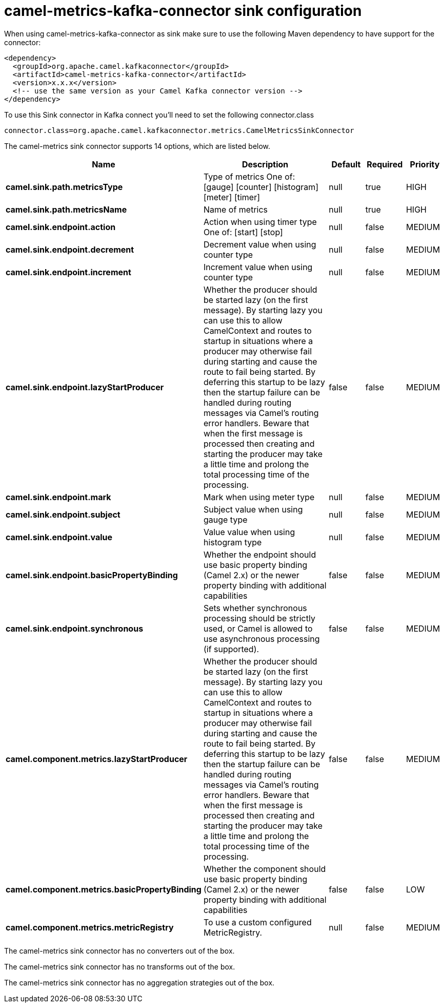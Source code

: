 // kafka-connector options: START
[[camel-metrics-kafka-connector-sink]]
= camel-metrics-kafka-connector sink configuration

When using camel-metrics-kafka-connector as sink make sure to use the following Maven dependency to have support for the connector:

[source,xml]
----
<dependency>
  <groupId>org.apache.camel.kafkaconnector</groupId>
  <artifactId>camel-metrics-kafka-connector</artifactId>
  <version>x.x.x</version>
  <!-- use the same version as your Camel Kafka connector version -->
</dependency>
----

To use this Sink connector in Kafka connect you'll need to set the following connector.class

[source,java]
----
connector.class=org.apache.camel.kafkaconnector.metrics.CamelMetricsSinkConnector
----


The camel-metrics sink connector supports 14 options, which are listed below.



[width="100%",cols="2,5,^1,1,1",options="header"]
|===
| Name | Description | Default | Required | Priority
| *camel.sink.path.metricsType* | Type of metrics One of: [gauge] [counter] [histogram] [meter] [timer] | null | true | HIGH
| *camel.sink.path.metricsName* | Name of metrics | null | true | HIGH
| *camel.sink.endpoint.action* | Action when using timer type One of: [start] [stop] | null | false | MEDIUM
| *camel.sink.endpoint.decrement* | Decrement value when using counter type | null | false | MEDIUM
| *camel.sink.endpoint.increment* | Increment value when using counter type | null | false | MEDIUM
| *camel.sink.endpoint.lazyStartProducer* | Whether the producer should be started lazy (on the first message). By starting lazy you can use this to allow CamelContext and routes to startup in situations where a producer may otherwise fail during starting and cause the route to fail being started. By deferring this startup to be lazy then the startup failure can be handled during routing messages via Camel's routing error handlers. Beware that when the first message is processed then creating and starting the producer may take a little time and prolong the total processing time of the processing. | false | false | MEDIUM
| *camel.sink.endpoint.mark* | Mark when using meter type | null | false | MEDIUM
| *camel.sink.endpoint.subject* | Subject value when using gauge type | null | false | MEDIUM
| *camel.sink.endpoint.value* | Value value when using histogram type | null | false | MEDIUM
| *camel.sink.endpoint.basicPropertyBinding* | Whether the endpoint should use basic property binding (Camel 2.x) or the newer property binding with additional capabilities | false | false | MEDIUM
| *camel.sink.endpoint.synchronous* | Sets whether synchronous processing should be strictly used, or Camel is allowed to use asynchronous processing (if supported). | false | false | MEDIUM
| *camel.component.metrics.lazyStartProducer* | Whether the producer should be started lazy (on the first message). By starting lazy you can use this to allow CamelContext and routes to startup in situations where a producer may otherwise fail during starting and cause the route to fail being started. By deferring this startup to be lazy then the startup failure can be handled during routing messages via Camel's routing error handlers. Beware that when the first message is processed then creating and starting the producer may take a little time and prolong the total processing time of the processing. | false | false | MEDIUM
| *camel.component.metrics.basicPropertyBinding* | Whether the component should use basic property binding (Camel 2.x) or the newer property binding with additional capabilities | false | false | LOW
| *camel.component.metrics.metricRegistry* | To use a custom configured MetricRegistry. | null | false | MEDIUM
|===



The camel-metrics sink connector has no converters out of the box.





The camel-metrics sink connector has no transforms out of the box.





The camel-metrics sink connector has no aggregation strategies out of the box.
// kafka-connector options: END
